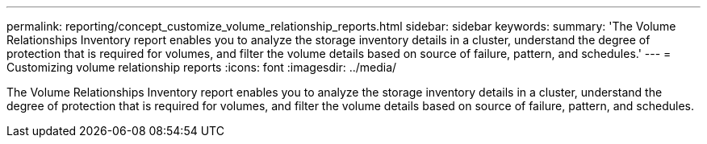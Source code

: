 ---
permalink: reporting/concept_customize_volume_relationship_reports.html
sidebar: sidebar
keywords: 
summary: 'The Volume Relationships Inventory report enables you to analyze the storage inventory details in a cluster, understand the degree of protection that is required for volumes, and filter the volume details based on source of failure, pattern, and schedules.'
---
= Customizing volume relationship reports
:icons: font
:imagesdir: ../media/

[.lead]
The Volume Relationships Inventory report enables you to analyze the storage inventory details in a cluster, understand the degree of protection that is required for volumes, and filter the volume details based on source of failure, pattern, and schedules.
